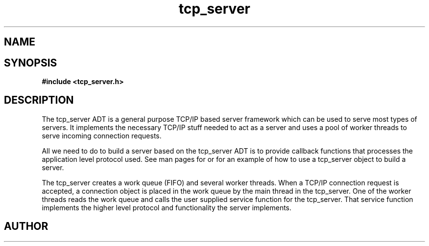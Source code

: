 .TH tcp_server 3 2016-01-30 "" "The Meta C Library"
.SH NAME
.Nm tcp_server
.Nd General purpose TCP/IP server ADT
.SH SYNOPSIS
.B #include <tcp_server.h>
.Fo "int tcp_server_allow_clients"
.Fa "tcp_server srv"
.Fa "const char* filter"
.Fc
.Fo "void tcp_server_clear_client_filter"
.Fa "tcp_server srv"
.Fc
.Fo "int tcp_server_free_root_resources"
.Fa "tcp_server s"
.Fc
.Fo "int tcp_server_get_root_resources"
.Fa "tcp_server srv"
.Fc
.Fo "int tcp_server_init"
.Fa "tcp_server srv"
.Fc
.Fo "tcp_server tcp_server_new"
.Fa "void"
.Fc
.Fo "void tcp_server_free"
.Fa "tcp_server srv"
.Fc
.Fo "void tcp_server_set_block_when_full"
.Fa "tcp_server srv"
.Fa "int block"
.Fc
.Fo "int tcp_server_set_hostname"
.Fa "tcp_server srv"
.Fa "const char* host"
.Fc
.Fo "void tcp_server_set_port"
.Fa "tcp_server srv"
.Fa "int port"
.Fc
.Fo "void tcp_server_set_queue_size"
.Fa "tcp_server srv"
.Fa "size_t size"
.Fc
.Fo "void tcp_server_set_readbuf_size"
.Fa "tcp_server s"
.Fa "size_t size"
.Fc
.Fo "void tcp_server_set_retries"
.Fa "tcp_server srv"
.Fa "int reads"
.Fa "int writes"
.Fc
.Fo "void tcp_server_set_service_function"
.Fa "tcp_server srv"
.Fa "void* (*func)(void*)"
.Fa "void* arg"
.Fc
.Fo "void tcp_server_set_timeout"
.Fa "tcp_server srv"
.Fa "int reads"
.Fa "int writes"
.Fa "int accepts"
.Fc
.Fo "void tcp_server_set_worker_threads"
.Fa "tcp_server srv"
.Fa "size_t count"
.Fc
.Fo "void tcp_server_set_writebuf_size"
.Fa "tcp_server s"
.Fa "size_t size"
.Fc
.Fo "int tcp_server_shutdown"
.Fa "tcp_server srv"
.Fc
.Fo "int tcp_server_shutting_down"
.Fa "tcp_server srv"
.Fc
.Fo "int tcp_server_start"
.Fa "tcp_server srv"
.Fc
.Fo "int tcp_server_start_via_process"
.Fa "process p"
.Fa "tcp_server s"
.Fc
.SH DESCRIPTION
The tcp_server ADT is a general purpose TCP/IP based server framework
which can be used to serve most types of servers. It implements the
necessary TCP/IP stuff needed to act as a server and uses a pool of
worker threads to serve incoming connection requests.
.PP
All we need to do to build a server based on the tcp_server ADT is to
provide callback functions that processes the application level protocol
used. See man pages for 
.Nm tcp_server_start_via_process()
or
.Nm tcp_server_set_service_func()
for an example of how to use a tcp_server object to build a server.
.PP
The tcp_server creates a work queue (FIFO) and several worker threads.
When a TCP/IP connection request is accepted, a connection object
is placed in the work queue by the main thread in the tcp_server. One
of the worker threads reads the work queue and calls the 
user supplied service function for the tcp_server.
That service function implements the higher level protocol and 
functionality the server implements.
.SH AUTHOR
.An B. Augestad, bjorn.augestad@gmail.com
